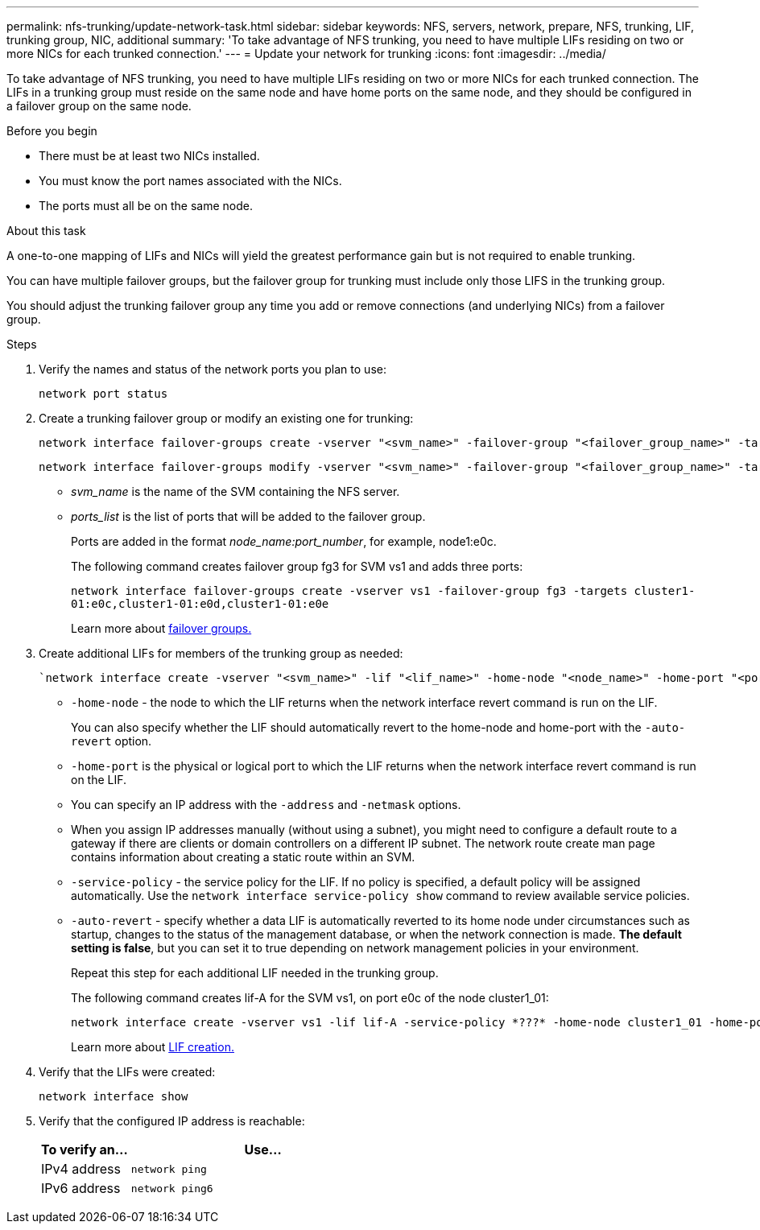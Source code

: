 ---
permalink: nfs-trunking/update-network-task.html
sidebar: sidebar
keywords: NFS, servers, network, prepare, NFS, trunking, LIF, trunking group, NIC, additional
summary: 'To take advantage of NFS trunking, you need to have multiple LIFs  residing on two or more NICs for each trunked connection.'
---
= Update your network for trunking  
:icons: font
:imagesdir: ../media/

[lead]
To take advantage of NFS trunking, you need to have multiple LIFs  residing on two or more NICs for each trunked connection. The LIFs in a trunking group must reside on the same node and have home ports on the same node, and they should be configured in a failover group on the same node.

.Before you begin

* There must be at least two NICs installed.
* You must know the port names associated with the NICs.
* The ports must all be on the same node.

.About this task

A one-to-one mapping of LIFs and NICs will yield the greatest performance gain but is not required to enable trunking.

You can have multiple failover groups, but the failover group for trunking must include only those LIFS in the trunking group.

You should adjust the trunking failover group any time you add or remove connections (and underlying NICs) from a failover group.

.Steps

. Verify the names and status of the network ports you plan to use:
+
[source,cli]
----
network port status
----

. Create a trunking failover group or modify an existing one for trunking:
+
[source,cli]
----
network interface failover-groups create -vserver "<svm_name>" -failover-group "<failover_group_name>" -targets "<ports_list>"
----
+
[source,cli]
----
network interface failover-groups modify -vserver "<svm_name>" -failover-group "<failover_group_name>" -targets "<ports_list>"
----
+
* _svm_name_ is the name of the SVM containing the NFS server.
+
* _ports_list_ is the list of ports that will be added to the failover group.
+
Ports are added in the format _node_name:port_number_, for example, node1:e0c.
+
The following command creates failover group fg3 for SVM vs1 and adds three ports:
+
`network interface failover-groups create -vserver vs1 -failover-group fg3 -targets cluster1-01:e0c,cluster1-01:e0d,cluster1-01:e0e`
+
Learn more about link:../networking/configure_failover_groups_and_policies_for_lifs_overview.html[failover groups.]

. Create additional LIFs for members of the trunking group as needed:
+
[source,cli]
----
`network interface create -vserver "<svm_name>" -lif "<lif_name>" -home-node "<node_name>" -home-port "<port_name>" -address "<IP_address>" -netmask "<IP_address>" [-service-policy "<policy>"] [-auto-revert {true|false}]
----
+
* `-home-node` - the node to which the LIF returns when the network interface revert command is run on the LIF.
+
You can also specify whether the LIF should automatically revert to the home-node and home-port with the `-auto-revert` option.
+
* `-home-port` is the physical or logical port to which the LIF returns when the network interface revert command is run on the LIF.
+
* You can specify an IP address with the `-address` and `-netmask` options.
+
* When you assign IP addresses manually (without using a subnet), you might need to configure a default route to a gateway if there are clients or domain controllers on a different IP subnet. The network route create man page contains information about creating a static route within an SVM.
+
* `-service-policy` - the service policy for the LIF. If no policy is specified, a default policy will be assigned automatically. Use the `network interface service-policy show` command to review available service policies.
+
* `-auto-revert` - specify whether a data LIF is automatically reverted to its home node under circumstances such as startup, changes to the status of the management database, or when the network connection is made. *The default setting is false*, but you can set it to true depending on network management policies in your environment.
+
Repeat this step for each additional LIF needed in the trunking group.
+
The following command creates lif-A for the SVM vs1, on port e0c of the node cluster1_01:
+
----
network interface create -vserver vs1 -lif lif-A -service-policy *???* -home-node cluster1_01 -home-port e0c -address 192.0.2.0
----
+
Learn more about link:../networking/create_lifs.html[LIF creation.]

. Verify that the LIFs were created:
+
[source,cli]
----
network interface show
----

. Verify that the configured IP address is reachable:
+
[cols=2*,options="header",cols="25,75"]

|===
| To verify an...
| Use...
| IPv4 address | `network ping`
| IPv6 address | `network ping6`
|===

// 2023 Jan 09, ONTAPDOC-552